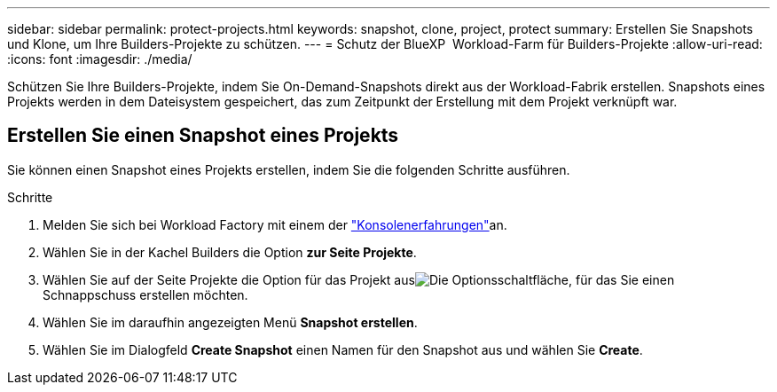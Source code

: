 ---
sidebar: sidebar 
permalink: protect-projects.html 
keywords: snapshot, clone, project, protect 
summary: Erstellen Sie Snapshots und Klone, um Ihre Builders-Projekte zu schützen. 
---
= Schutz der BlueXP  Workload-Farm für Builders-Projekte
:allow-uri-read: 
:icons: font
:imagesdir: ./media/


[role="lead"]
Schützen Sie Ihre Builders-Projekte, indem Sie On-Demand-Snapshots direkt aus der Workload-Fabrik erstellen. Snapshots eines Projekts werden in dem Dateisystem gespeichert, das zum Zeitpunkt der Erstellung mit dem Projekt verknüpft war.



== Erstellen Sie einen Snapshot eines Projekts

Sie können einen Snapshot eines Projekts erstellen, indem Sie die folgenden Schritte ausführen.

.Schritte
. Melden Sie sich bei Workload Factory mit einem der link:https://docs.netapp.com/us-en/workload-setup-admin/console-experiences.html["Konsolenerfahrungen"^]an.
. Wählen Sie in der Kachel Builders die Option *zur Seite Projekte*.
. Wählen Sie auf der Seite Projekte die Option für das Projekt ausimage:icon-action.png["Die Optionsschaltfläche"], für das Sie einen Schnappschuss erstellen möchten.
. Wählen Sie im daraufhin angezeigten Menü *Snapshot erstellen*.
. Wählen Sie im Dialogfeld *Create Snapshot* einen Namen für den Snapshot aus und wählen Sie *Create*.


